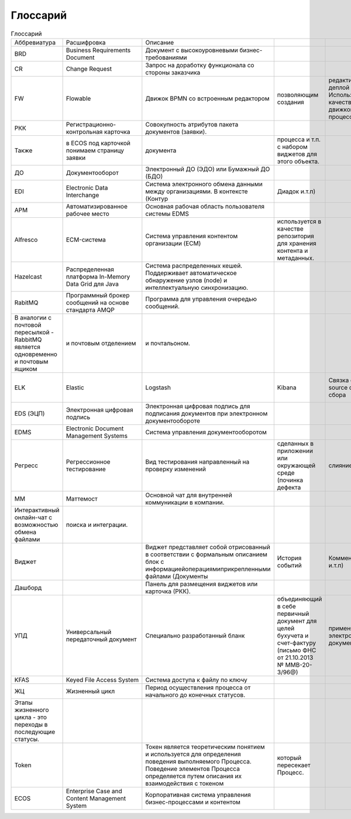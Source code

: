 ====================
Глоссарий
====================

.. csv-table:: Глоссарий

	Аббревиатура,Расшифровка,Описание
	BRD,Business Requirements Document,Документ c высокоуровневыми бизнес-требованиями
	CR,Change Request,Запрос на доработку функционала со стороны заказчика
	FW,Flowable,Движок BPMN со встроенным редактором, позволяющим создания, редактирование и деплой процессов. Используется в качестве одного из движков бизнес-процессов в ECOS.
	РКК ,Регистрационно-контрольная карточка,Совокупность атрибутов пакета документов (заявки). 
	Также, в ECOS под карточкой понимаем страницу заявки, документа, процесса и т.п. с набором виджетов для этого объекта.
	ДО,Документооборот,Электронный ДО (ЭДО) или Бумажный ДО (БДО)
	EDI,Electronic Data Interchange,Система электронного обмена данными между организациями. В контексте (Контур, Диадок и.т.п)
	АРМ,Автоматизированное рабочее место,Основная рабочая область пользователя системы EDMS
	Alfresco,ECM-система,Система управления контентом организации (ECM), используется в качестве репозитория для хранения контента и метаданных.
	Hazelcast,Распределенная платформа In-Memory Data Grid для Java,Система распределенных кешей. Поддерживает автоматическое обнаружение узлов (node) и интеллектуальную синхронизацию.
	RabitMQ,Программный брокер сообщений на основе стандарта AMQP,Программа для управления очередью сообщений. 
	В аналогии с почтовой пересылкой - RabbitMQ является одновременно и почтовым ящиком, и почтовым отделением, и почтальоном.
	ELK,Elastic, Logstash, Kibana,Связка open source систем для сбора, хранения, визуализация логов, а так же удобного поиска инфы в логах.
	EDS (ЭЦП),Электронная цифровая подпись,Электронная цифровая подпись для подписания документов при электронном документообороте
	EDMS,Electronic Document Management Systems,Система управления документооборотом
	Регресс,Регрессионное тестирование,Вид тестирования направленный на проверку изменений, сделанных в приложении или окружающей среде (починка дефекта, слияние кода, миграция на другую операционную систему, базу данных, веб сервер или сервер приложения), для подтверждения того факта, что существующая ранее функциональность работает как и прежде
	ММ,Маттемост,Основной чат для внутренней коммуникации в компании.
	Интерактивный онлайн-чат с возможностью обмена файлами, поиска и интеграции.
	Виджет,,Виджет представляет собой отрисованный в соответствии с формальным описанием блок с информацией\операциями\прикрепленными файлами (Документы, История событий, Комментарии…и.т.п)
	Дашборд,,Панель для размещения виджетов или карточка (РКК).
	УПД,Универсальный передаточный документ,Специально разработанный бланк, объединяющий в себе первичный документ для целей бухучета и счет-фактуру (письмо ФНС от 21.10.2013 № ММВ-20-3/96@), применяется при электронном документообороте.
	KFAS,Keyed File Access System,Система доступа к файлу по ключу
	ЖЦ,Жизненный цикл,Период осуществления процесса от начального до конечных статусов.
	Этапы жизненного цикла - это переходы в последующие статусы.
	Token,,Токен является теоретическим понятием и используется для определения поведения выполняемого Процесса. Поведение элементов Процесса определяется путем описания их взаимодействия с токеном, который пересекает Процесс.
	ECOS,Enterprise Case and Content Management System,Корпоративная система управления бизнес-процессами и контентом